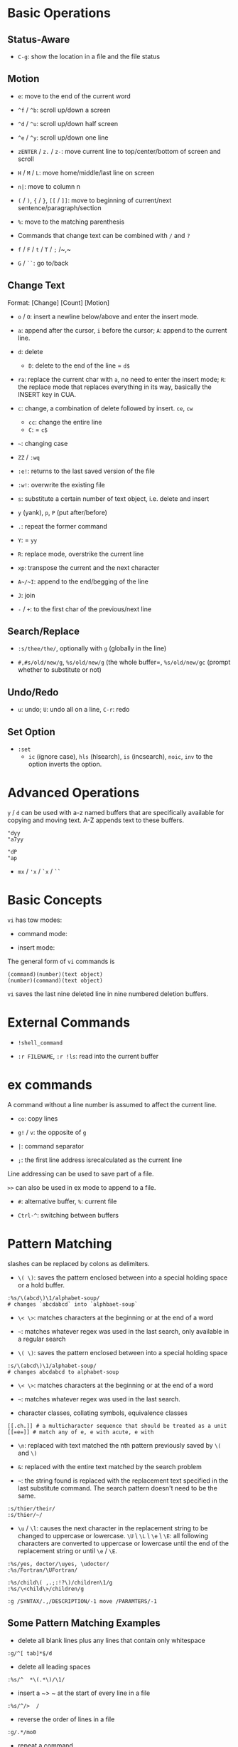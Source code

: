 * Basic Operations

** Status-Aware

- =C-g=: show the location in a file and the file status

** Motion

- ~e~: move to the end of the current word

- ~^f~ / ~^b~: scroll up/down a screen

- ~^d~ / ~^u~: scroll up/down half screen

- ~^e~ / ~^y~: scroll up/down one line

- ~zENTER~ / ~z.~ / ~z-~: move current line to top/center/bottom of screen and scroll

- ~H~ / ~M~ / ~L~: move home/middle/last line on screen

- ~n|~: move to column n

- ~(~ / ~)~, ~{~ / ~}~, ~[[~ / ~]]~: move to beginning of current/next sentence/paragraph/section

- =%=: move to the matching parenthesis

- Commands that change text can be combined with ~/~ and ~?~

- ~f~ / ~F~ / ~t~ / ~T~ / ~;~ /~,~

- ~G~ / ~``~: go to/back

** Change Text

Format: [Change] [Count] [Motion]

- =o= / =O=: insert a newline below/above and enter the insert mode.

- =a=: append after the cursor, =i= before the cursor; =A=: append to the current line.

- ~d~: delete
  + ~D~: delete to the end of the line = ~d$~

- ~ra~: replace the current char with ~a~, no need to enter the insert mode;
  ~R~: the replace mode that replaces everything in its way, basically the INSERT key in CUA.

- ~c~: change, a combination of delete followed by insert. ~ce~, ~cw~
  - ~cc~: change the entire line
  - ~C~: = ~c$~

- =~=: changing case

- ~ZZ~ / ~:wq~

- ~:e!~: returns to the last saved version of the file

- ~:w!~: overwrite the existing file

- ~s~: substitute a certain number of text object, i.e. delete and insert

- ~y~ (yank), ~p~, ~P~ (put after/before)

- ~.~: repeat the former command

- ~Y~: = ~yy~

- ~R~: replace mode, overstrike the current line

- ~xp~: transpose the current and the next character

- ~A~/~I~: append to the end/begging of the line

- ~J~: join

- ~-~ / ~+~: to the first char of the previous/next line

** Search/Replace

- =:s/thee/the/=, optionally with =g= (globally in the line)

- =#,#s/old/new/g=, =%s/old/new/g= (the whole buffer=, =%s/old/new/gc= (prompt whether to substitute or not)

** Undo/Redo

- ~u~: undo; ~U~: undo all on a line, ~C-r~: redo

** Set Option

- =:set=
  + =ic= (ignore case), =hls= (hlsearch), =is= (incsearch), =noic=, =inv= to the option inverts the option.

* Advanced Operations

~y~ / ~d~ can be used with a-z named buffers that are specifically available for copying and moving text. A-Z appends text to these buffers.

#+begin_src
"dyy
"a7yy

"dP
"ap
#+end_src

- ~mx~ / ~'x~ / ~`x~ / ~``~

* Basic Concepts

~vi~ has tow modes:

- command mode:

- insert mode:

The general form of ~vi~ commands is 

#+begin_src 
(command)(number)(text object)
(number)(command)(text object)
#+end_src

=vi= saves the last nine deleted line in nine numbered deletion buffers.

* External Commands

- =!shell_command=

- =:r FILENAME=, =:r !ls=: read into the current buffer

* ex commands

A command without a line number is assumed to affect the current line.

- ~co~: copy lines

- ~g!~ / ~v~: the opposite of ~g~

- ~|~: command separator

- ~;~: the first line address isrecalculated as the current line

Line addressing can be used to save part of a file.

~>>~ can also be used in ex mode to append to a file.

- ~#~: alternative buffer, ~%~: current file 

- ~Ctrl-^~: switching between buffers

* Pattern Matching

slashes can be replaced by colons as delimiters.
 
- ~\( \)~: saves the pattern enclosed between into a special holding space or a hold buffer.
  
#+begin_src 
:%s/\(abcd\)\1/alphabet-soup/
# changes `abcdabcd` into `alphbaet-soup`
#+end_src

- ~\< \>~: matches characters at the beginning or at the end of a word

- ~~~: matches whatever regex was used in the last search, only available in a regular search

- ~\( \)~: saves the pattern enclosed between into a special holding space

#+begin_src 
:s/\(abcd\)\1/alphabet-soup/
# changes abcdabcd to alphabet-soup
#+end_src

- ~\< \>~: matches characters at the beginning or at the end of a word

- ~~~: matches whatever regex was used in the last search.

- character classes, collating symbols, equivalence classes

#+begin_src 
[[.ch.]] # a multicharacter sequence that should be treated as a unit
[[=e=]] # match any of e, e with acute, e with 
#+end_src 

- ~\n~: replaced with text matched the nth pattern previously saved by ~\(~ and ~\)~

- ~&~: replaced with the entire text matched by the search problem

- ~~~: the string found is replaced with the replacement text specified in the last substitute command. The search pattern doesn't need to be the same.

#+begin_src 
:s/thier/their/
:s/thier/~/
#+end_src

- ~\u~ / ~\l~: causes the next character in the replacement string to be changed to uppercase or lowercase. ~\U~ \ ~\L~ \ ~\e~ \ ~\E~: all following characters are converted to uppercase or lowercase until the end of the replacement string or until ~\e~ / ~\E~.

#+begin_src 
:%s/yes, doctor/\uyes, \udoctor/
:%s/Fortran/\UFortran/
#+end_src 

#+begin_src 
:%s/child\( ,.;:!?\)/children\1/g
:%s/\<child\>/children/g
#+end_src 

#+begin_src 
:g /SYNTAX/.,/DESCRIPTION/-1 move /PARAMTERS/-1
#+end_src 

** Some Pattern Matching Examples
 
- delete all blank lines plus any lines that contain only whitespace

#+begin_src 
:g/^[ tab]*$/d
#+end_src

- delete all leading spaces

#+begin_src 
:%s/^  *\(.*\)/\1/
#+end_src

- insert a ~>  ~ at the start of every line in a file

#+begin_src 
:%s/^/>  /
#+end_src

- reverse the order of lines in a file

#+begin_src 
:g/.*/mo0
#+end_src

- repeat a command

#+begin_src 
# copy lines 12-17 to the end of the file ten times
:1,10g/^/ 12,17t$
#+end_src

* Advanced Usage

#+begin_src
:set option
:set nooption
#+end_src

~:set all~ displays all options.

#+begin_src 
:1,30!sort # sort 1,30 using `sort`
#+end_src

- ~map x sequence~: a macros for command mode; ~unmap x~; ~map~: list mappings

#+TODO

* VIM 

** Command line options

- ~-b~: in binary mode

- ~-d~: diff mode

- ~-E~: improved ex mode, with extended regex

- ~-F~ / ~-A~: Farsi or Arabic mode

- ~view~: vim in read-only mode

- ~vimdiff~: diff mode

- ~ex~: ex mode, useful in scripts

** Extended Regex

- ~\|~: indicates alternation

- ~\+~

- ~\=~: matches zero or one of the preceding regex


- {-(n),(m)}: non-greed matching

** Multiwindows behavior

- ~-o~/~-oNumber~

- ~:split~, ~Ctrl-Ws~: split the window horizontally

- ~:vnew~ / ~:vsplit~, ~Ctrl-Wv~: vertically split the window

- ~:new~, ~Ctrl-Wn~: new window

- ~:close~, ~Ctrl-Wc~: close the current window; ~:only~: close all but the current window

- ~Ctrl-W~ + ~+, -~: increase/decrease the current windows, ~=~: resize all windows to equal size. + ~<, >~: decrease/increase, + ~|~: resizes the current window to the widest size possible

- ~Ctrl-W~ + ~h,j,k,l~, ~t~ (top), ~b~ (bottom), ~p~ (previous)

- ~Ctrl-W~ + ~r~: rotate windows, + ~x~: exchange two windows in a row or column

- ~Ctrl-W~ + ~K, J, H, L, T (tab)~: move the current window, full height

- ~Ctrl-W~ + ~q~: quit a window; + ~c~: close the current window

- ~Ctrl-W~ + ~o~: maximize a window

* Vimscripts

#+TODO
